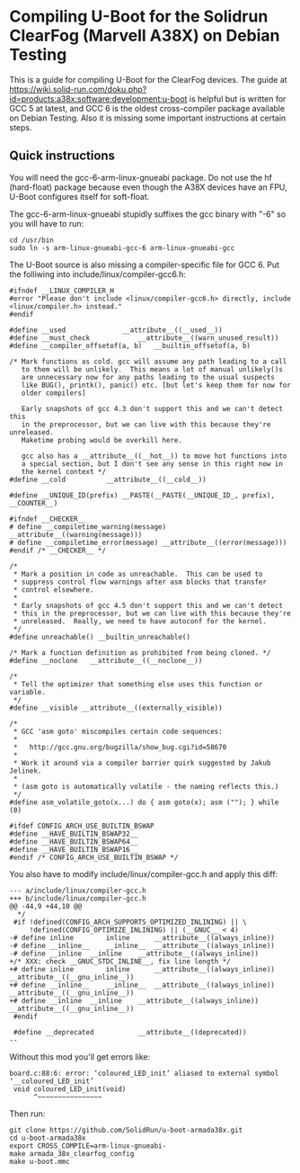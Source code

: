 * Compiling U-Boot for the Solidrun ClearFog (Marvell A38X) on Debian Testing

This is a guide for compiling U-Boot for the ClearFog devices. The guide at https://wiki.solid-run.com/doku.php?id=products:a38x:software:development:u-boot is helpful but is written for GCC 5 at latest, and GCC 6 is the oldest cross-compiler package available on Debian Testing. Also it is missing some important instructions at certain steps.

** Quick instructions

You will need the gcc-6-arm-linux-gnueabi package. Do not use the hf (hard-float) package because even though the A38X devices have an FPU, U-Boot configures itself for soft-float.

The gcc-6-arm-linux-gnueabi stupidly suffixes the gcc binary with "-6" so you will have to run:

#+BEGIN_SRC
cd /usr/bin
sudo ln -s arm-linux-gnueabi-gcc-6 arm-linux-gnueabi-gcc
#+END_SRC

The U-Boot source is also missing a compiler-specific file for GCC 6. Put the folliwing into include/linux/compiler-gcc6.h:

#+BEGIN_SRC
#ifndef __LINUX_COMPILER_H
#error "Please don't include <linux/compiler-gcc6.h> directly, include <linux/compiler.h> instead."
#endif

#define __used				__attribute__((__used__))
#define __must_check			__attribute__((warn_unused_result))
#define __compiler_offsetof(a, b)	__builtin_offsetof(a, b)

/* Mark functions as cold. gcc will assume any path leading to a call
   to them will be unlikely.  This means a lot of manual unlikely()s
   are unnecessary now for any paths leading to the usual suspects
   like BUG(), printk(), panic() etc. [but let's keep them for now for
   older compilers]

   Early snapshots of gcc 4.3 don't support this and we can't detect this
   in the preprocessor, but we can live with this because they're unreleased.
   Maketime probing would be overkill here.

   gcc also has a __attribute__((__hot__)) to move hot functions into
   a special section, but I don't see any sense in this right now in
   the kernel context */
#define __cold			__attribute__((__cold__))

#define __UNIQUE_ID(prefix) __PASTE(__PASTE(__UNIQUE_ID_, prefix), __COUNTER__)

#ifndef __CHECKER__
# define __compiletime_warning(message) __attribute__((warning(message)))
# define __compiletime_error(message) __attribute__((error(message)))
#endif /* __CHECKER__ */

/*
 * Mark a position in code as unreachable.  This can be used to
 * suppress control flow warnings after asm blocks that transfer
 * control elsewhere.
 *
 * Early snapshots of gcc 4.5 don't support this and we can't detect
 * this in the preprocessor, but we can live with this because they're
 * unreleased.  Really, we need to have autoconf for the kernel.
 */
#define unreachable() __builtin_unreachable()

/* Mark a function definition as prohibited from being cloned. */
#define __noclone	__attribute__((__noclone__))

/*
 * Tell the optimizer that something else uses this function or variable.
 */
#define __visible __attribute__((externally_visible))

/*
 * GCC 'asm goto' miscompiles certain code sequences:
 *
 *   http://gcc.gnu.org/bugzilla/show_bug.cgi?id=58670
 *
 * Work it around via a compiler barrier quirk suggested by Jakub Jelinek.
 *
 * (asm goto is automatically volatile - the naming reflects this.)
 */
#define asm_volatile_goto(x...)	do { asm goto(x); asm (""); } while (0)

#ifdef CONFIG_ARCH_USE_BUILTIN_BSWAP
#define __HAVE_BUILTIN_BSWAP32__
#define __HAVE_BUILTIN_BSWAP64__
#define __HAVE_BUILTIN_BSWAP16__
#endif /* CONFIG_ARCH_USE_BUILTIN_BSWAP */
#+END_SRC

You also have to modify include/linux/compiler-gcc.h and apply this diff:

#+BEGIN_SRC
--- a/include/linux/compiler-gcc.h
+++ b/include/linux/compiler-gcc.h
@@ -44,9 +44,10 @@
  */
 #if !defined(CONFIG_ARCH_SUPPORTS_OPTIMIZED_INLINING) || \
     !defined(CONFIG_OPTIMIZE_INLINING) || (__GNUC__ < 4)
-# define inline		inline		__attribute__((always_inline))
-# define __inline__	__inline__	__attribute__((always_inline))
-# define __inline	__inline	__attribute__((always_inline))
+/* XXX: check __GNUC_STDC_INLINE__, fix line length */
+# define inline		inline		__attribute__((always_inline)) __attribute__((__gnu_inline__))
+# define __inline__	__inline__	__attribute__((always_inline)) __attribute__((__gnu_inline__))
+# define __inline	__inline	__attribute__((always_inline)) __attribute__((__gnu_inline__))
 #endif
 
 #define __deprecated			__attribute__((deprecated))
-- 
#+END_SRC

Without this mod you'll get errors like:

#+BEGIN_SRC
board.c:88:6: error: ‘coloured_LED_init’ aliased to external symbol ‘__coloured_LED_init’
 void coloured_LED_init(void)
      ^~~~~~~~~~~~~~~~~
#+END_SRC

Then run:

#+BEGIN_SRC
git clone https://github.com/SolidRun/u-boot-armada38x.git
cd u-boot-armada38x
export CROSS_COMPILE=arm-linux-gnueabi-
make armada_38x_clearfog_config
make u-boot.mmc
#+END_SRC
